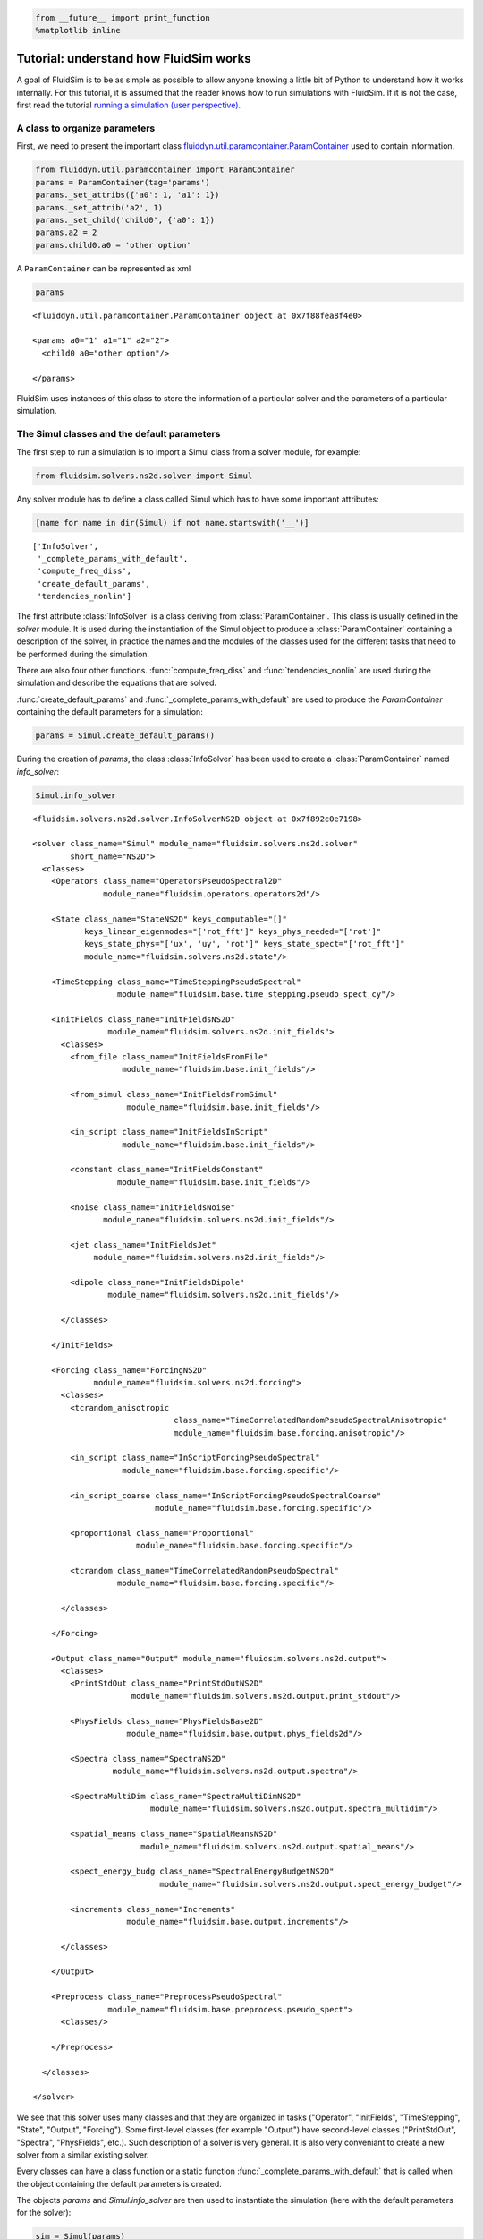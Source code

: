 
.. code:: ipython3

    from __future__ import print_function
    %matplotlib inline

.. _tutosimuldev:

Tutorial: understand how FluidSim works
=======================================

A goal of FluidSim is to be as simple as possible to allow anyone knowing a little bit of Python to understand how it works internally. For this tutorial, it is assumed that the reader knows how to run simulations with FluidSim. If it is not the case, first read the tutorial `running a simulation (user perspective) <tuto_user.html>`_.

A class to organize parameters
------------------------------

First, we need to present the important class `fluiddyn.util.paramcontainer.ParamContainer <http://fluiddyn.readthedocs.org/en/latest/generated/fluiddyn.util.paramcontainer.html>`_ used to contain information.

.. code:: ipython3

    from fluiddyn.util.paramcontainer import ParamContainer
    params = ParamContainer(tag='params')
    params._set_attribs({'a0': 1, 'a1': 1})
    params._set_attrib('a2', 1)
    params._set_child('child0', {'a0': 1})
    params.a2 = 2
    params.child0.a0 = 'other option'

A ``ParamContainer`` can be represented as xml

.. code:: ipython3

    params




.. parsed-literal::

    <fluiddyn.util.paramcontainer.ParamContainer object at 0x7f88fea8f4e0>
    
    <params a0="1" a1="1" a2="2">
      <child0 a0="other option"/>  
    
    </params>



FluidSim uses instances of this class to store the information of a
particular solver and the parameters of a particular simulation.

The Simul classes and the default parameters
--------------------------------------------

The first step to run a simulation is to import a Simul class from a
solver module, for example:

.. code:: ipython3

    from fluidsim.solvers.ns2d.solver import Simul

Any solver module has to define a class called Simul which has to have
some important attributes:

.. code:: ipython3

    [name for name in dir(Simul) if not name.startswith('__')]




.. parsed-literal::

    ['InfoSolver',
     '_complete_params_with_default',
     'compute_freq_diss',
     'create_default_params',
     'tendencies_nonlin']



The first attribute :class:`InfoSolver` is a class deriving from :class:`ParamContainer`. This class is usually defined in the `solver` module. It is used during the instantiation of the Simul object to produce a :class:`ParamContainer` containing a description of the solver, in practice the names and the modules of the classes used for the different tasks that need to be performed during the simulation.

There are also four other functions. :func:`compute_freq_diss` and :func:`tendencies_nonlin` are used during the simulation and describe the equations that are solved.

:func:`create_default_params` and :func:`_complete_params_with_default` are used to produce the `ParamContainer` containing the default parameters for a simulation:

.. code:: ipython3

    params = Simul.create_default_params()

During the creation of `params`, the class :class:`InfoSolver` has been used to create a :class:`ParamContainer` named `info_solver`:

.. code:: ipython3

    Simul.info_solver




.. parsed-literal::

    <fluidsim.solvers.ns2d.solver.InfoSolverNS2D object at 0x7f892c0e7198>
    
    <solver class_name="Simul" module_name="fluidsim.solvers.ns2d.solver"
            short_name="NS2D">
      <classes>
        <Operators class_name="OperatorsPseudoSpectral2D"
                   module_name="fluidsim.operators.operators2d"/>  
    
        <State class_name="StateNS2D" keys_computable="[]"
               keys_linear_eigenmodes="['rot_fft']" keys_phys_needed="['rot']"
               keys_state_phys="['ux', 'uy', 'rot']" keys_state_spect="['rot_fft']"
               module_name="fluidsim.solvers.ns2d.state"/>  
    
        <TimeStepping class_name="TimeSteppingPseudoSpectral"
                      module_name="fluidsim.base.time_stepping.pseudo_spect_cy"/>  
    
        <InitFields class_name="InitFieldsNS2D"
                    module_name="fluidsim.solvers.ns2d.init_fields">
          <classes>
            <from_file class_name="InitFieldsFromFile"
                       module_name="fluidsim.base.init_fields"/>  
    
            <from_simul class_name="InitFieldsFromSimul"
                        module_name="fluidsim.base.init_fields"/>  
    
            <in_script class_name="InitFieldsInScript"
                       module_name="fluidsim.base.init_fields"/>  
    
            <constant class_name="InitFieldsConstant"
                      module_name="fluidsim.base.init_fields"/>  
    
            <noise class_name="InitFieldsNoise"
                   module_name="fluidsim.solvers.ns2d.init_fields"/>  
    
            <jet class_name="InitFieldsJet"
                 module_name="fluidsim.solvers.ns2d.init_fields"/>  
    
            <dipole class_name="InitFieldsDipole"
                    module_name="fluidsim.solvers.ns2d.init_fields"/>  
    
          </classes>
    
        </InitFields>
    
        <Forcing class_name="ForcingNS2D"
                 module_name="fluidsim.solvers.ns2d.forcing">
          <classes>
            <tcrandom_anisotropic
                                  class_name="TimeCorrelatedRandomPseudoSpectralAnisotropic"
                                  module_name="fluidsim.base.forcing.anisotropic"/>  
    
            <in_script class_name="InScriptForcingPseudoSpectral"
                       module_name="fluidsim.base.forcing.specific"/>  
    
            <in_script_coarse class_name="InScriptForcingPseudoSpectralCoarse"
                              module_name="fluidsim.base.forcing.specific"/>  
    
            <proportional class_name="Proportional"
                          module_name="fluidsim.base.forcing.specific"/>  
    
            <tcrandom class_name="TimeCorrelatedRandomPseudoSpectral"
                      module_name="fluidsim.base.forcing.specific"/>  
    
          </classes>
    
        </Forcing>
    
        <Output class_name="Output" module_name="fluidsim.solvers.ns2d.output">
          <classes>
            <PrintStdOut class_name="PrintStdOutNS2D"
                         module_name="fluidsim.solvers.ns2d.output.print_stdout"/>  
    
            <PhysFields class_name="PhysFieldsBase2D"
                        module_name="fluidsim.base.output.phys_fields2d"/>  
    
            <Spectra class_name="SpectraNS2D"
                     module_name="fluidsim.solvers.ns2d.output.spectra"/>  
    
            <SpectraMultiDim class_name="SpectraMultiDimNS2D"
                             module_name="fluidsim.solvers.ns2d.output.spectra_multidim"/>  
    
            <spatial_means class_name="SpatialMeansNS2D"
                           module_name="fluidsim.solvers.ns2d.output.spatial_means"/>  
    
            <spect_energy_budg class_name="SpectralEnergyBudgetNS2D"
                               module_name="fluidsim.solvers.ns2d.output.spect_energy_budget"/>  
    
            <increments class_name="Increments"
                        module_name="fluidsim.base.output.increments"/>  
    
          </classes>
    
        </Output>
    
        <Preprocess class_name="PreprocessPseudoSpectral"
                    module_name="fluidsim.base.preprocess.pseudo_spect">
          <classes/>  
    
        </Preprocess>
    
      </classes>
    
    </solver>



We see that this solver uses many classes and that they are organized in tasks ("Operator", "InitFields", "TimeStepping", "State", "Output", "Forcing"). Some first-level classes (for example "Output") have second-level classes ("PrintStdOut", "Spectra", "PhysFields", etc.). Such description of a solver is very general. It is also very conveniant to create a new solver from a similar existing solver.

Every classes can have a class function or a static function :func:`_complete_params_with_default` that is called when the object containing the default parameters is created.

The objects `params` and `Simul.info_solver` are then used to instantiate the simulation (here with the default parameters for the solver):

.. code:: ipython3

    sim = Simul(params)


.. parsed-literal::

    *************************************
    Program fluidsim
    sim:                <class 'fluidsim.solvers.ns2d.solver.Simul'>
    sim.oper:           <class 'fluidsim.operators.operators2d.OperatorsPseudoSpectral2D'>
    sim.output:         <class 'fluidsim.solvers.ns2d.output.Output'>
    sim.state:          <class 'fluidsim.solvers.ns2d.state.StateNS2D'>
    sim.time_stepping:  <class 'fluidsim.base.time_stepping.pseudo_spect_cy.TimeSteppingPseudoSpectral'>
    sim.init_fields:    <class 'fluidsim.solvers.ns2d.init_fields.InitFieldsNS2D'>
    
    solver NS2D, RK4 and sequential,
    type fft: fluidfft.fft2d.with_pyfftw
    nx =     48 ; ny =     48
    lx = 8 ; ly = 8
    path_run =
    /home/pierre/Sim_data/NS2D_48x48_S8x8_2019-02-13_21-47-48
    init_fields.type: constant
    
    Initialization outputs:
    sim.output.phys_fields:       <class 'fluidsim.base.output.phys_fields2d.PhysFieldsBase2D'>
    sim.output.spectra:           <class 'fluidsim.solvers.ns2d.output.spectra.SpectraNS2D'>
    sim.output.spectra_multidim:  <class 'fluidsim.solvers.ns2d.output.spectra_multidim.SpectraMultiDimNS2D'>
    sim.output.increments:        <class 'fluidsim.base.output.increments.Increments'>
    sim.output.spatial_means:     <class 'fluidsim.solvers.ns2d.output.spatial_means.SpatialMeansNS2D'>
    sim.output.spect_energy_budg: <class 'fluidsim.solvers.ns2d.output.spect_energy_budget.SpectralEnergyBudgetNS2D'>
    
    Memory usage at the end of init. (equiv. seq.): 164.7578125 Mo
    Size of state_spect (equiv. seq.): 0.0192 Mo


Let's print the attributes of ``sim`` that are not class attributes:

.. code:: ipython3

    [name for name in dir(sim) if not name.startswith('_') and name not in dir(Simul)]




.. parsed-literal::

    ['info',
     'init_fields',
     'is_forcing_enabled',
     'name_run',
     'oper',
     'output',
     'params',
     'preprocess',
     'state',
     'time_stepping']



Except ``name_run`` and ``info``, the attributes are instances of the
first-level classes defined in ``Simul.info_solver``. These different
objects have to interact together. We are going to present these
different hierarchies of classes but first we come back to the two
functions describing the equations in a pseudo-spectral solver.

Description of the solved equations
-----------------------------------

The functions :func:`Simul.compute_freq_diss` and :func:`Simul.tendencies_nonlin` define the solved equations. Looking at the documentation of the solver module :mod:`fluidsim.solvers.ns2d.solver`, we see that :func:`Simul.tendencies_nonlin` is defined in this module and that :func:`Simul.compute_freq_diss` is inherited from the base class :class:`fluidsim.base.solvers.pseudo_spect.SimulBasePseudoSpectral`. By clicking on these links, you can look at the documentation and the sources of these functions. The documentation explains how this function define the solved equations. I think the sources are quite clear and can be understood by anyone knowing a little bit of Python for science. Most of the objects involved in these functions are functions or numpy.ndarray_.

.. _numpy.ndarray: http://docs.scipy.org/doc/numpy/reference/generated/numpy.ndarray.html

State classes (``sim.state``)
-----------------------------

`sim.state` is an instance of :class:`fluidsim.solvers.ns2d.state.StateNS2D`. It contains numpy.ndarray_, actually slightly modified numpy.ndarray_ named :class:`fluidsim.base.setofvariables.SetOfVariables`. This class is used to stack variables together in a single numpy.ndarray_.

The state classes are also able to compute other variables from the state of the simulation. It is an interface hidding the actual way the data are stored.

Operator classes (``sim.oper``)
-------------------------------

`sim.oper` is an instance of :class:`fluidsim.operators.operators.OperatorsPseudoSpectral2D`.

It contains the information on the grids (in physical and spectral space) and provides many optimized functions on arrays representing fields on these grids.

It has to be fast! For the two dimensional Fourier pseudo-spectral solvers, it is written in Cython.

TimeStepping classes (``sim.time_stepping``)
--------------------------------------------

`sim.time_stepping` is an instance of :class:`fluidsim.base.time_stepping.pseudo_spect_cy.TimeSteppingPseudoSpectral`, which is based on :class:`fluidsim.base.time_stepping.pseudo_spect.TimeSteppingPseudoSpectral` and :class:`fluidsim.base.time_stepping.base.TimeSteppingBase`.

This class contains the functions for the time advancement, i.e. Runge-Kutta functions and the actual loop than increments the time stepping index `sim.time_stepping.it`. The Runge-Kutta functions call the function :func:`sim.tendencies_nonlin` and modify the state in Fourier space `sim.state.state_fft`.

The loop function also call the function :func:`sim.output.one_time_step`.

Output classes (``sim.output``)
-------------------------------

`sim.output` is an instance of :class:`fluidsim.solvers.ns2d.output.Output`.

Saving and plotting of online or on-the-fly postprocessed data - i.e., data generated by processing the solver state variables at regular intervals during simulation time. It could include physical fields, spatially averaged means, spectral energy budgets, PDFs etc.

Forcing classes (``sim.forcing``)
---------------------------------

`sim.forcing` is an instance of :class:`fluidsim.solvers.ns2d.forcing.ForcingNS2D`.

If `params.forcing.enable` is True, it is used in :func:`sim.tendencies_nonlin` to add the forcing term.
